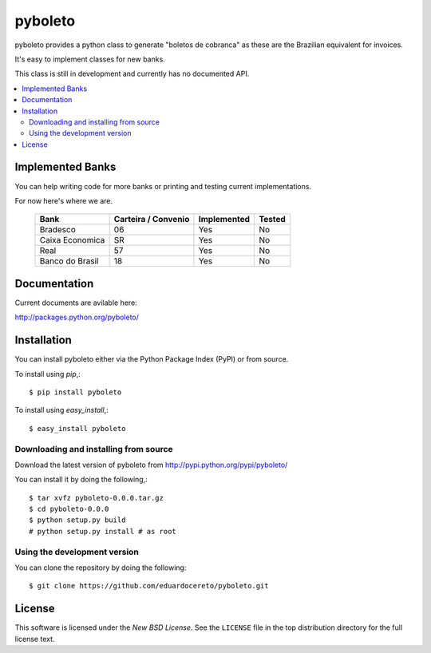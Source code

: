 ========
pyboleto
========

.. _pyboleto-synopsis:

pyboleto provides a python class to generate "boletos de cobranca" as these
are the Brazilian equivalent for invoices.

It's easy to implement classes for new banks. 

This class is still in development and currently has no documented API.

.. contents::
    :local:

.. _pyboleto-implemented-bank:

Implemented Banks
=================

You can help writing code for more banks or printing and testing current
implementations.

For now here's where we are.

 +----------------------+----------------+-----------------+------------+
 | **Bank**             | **Carteira /** | **Implemented** | **Tested** |
 |                      | **Convenio**   |                 |            |   
 +======================+================+=================+============+
 | Bradesco             | 06             | Yes             | No         |
 +----------------------+----------------+-----------------+------------+
 | Caixa Economica      | SR             | Yes             | No         |
 +----------------------+----------------+-----------------+------------+
 | Real                 | 57             | Yes             | No         |
 +----------------------+----------------+-----------------+------------+ 
 | Banco do Brasil      | 18             | Yes             | No         |
 +----------------------+----------------+-----------------+------------+ 

.. _pyboleto-docs:

Documentation
=============

Current documents are avilable here:

http://packages.python.org/pyboleto/

.. _pyboleto-installation:

Installation
============

You can install pyboleto either via the Python Package Index (PyPI)
or from source.

To install using `pip`,::

    $ pip install pyboleto

To install using `easy_install`,::

    $ easy_install pyboleto


.. _pyboleto-installing-from-source:

Downloading and installing from source
--------------------------------------

Download the latest version of pyboleto from
http://pypi.python.org/pypi/pyboleto/

You can install it by doing the following,::

    $ tar xvfz pyboleto-0.0.0.tar.gz
    $ cd pyboleto-0.0.0
    $ python setup.py build
    # python setup.py install # as root

.. _pyboleto-installing-from-git:

Using the development version
-----------------------------

You can clone the repository by doing the following::

    $ git clone https://github.com/eduardocereto/pyboleto.git

.. _pyboleto-license:

License
=======

This software is licensed under the `New BSD License`. See the ``LICENSE``
file in the top distribution directory for the full license text.

.. vim:tw=0:sw=4:et
